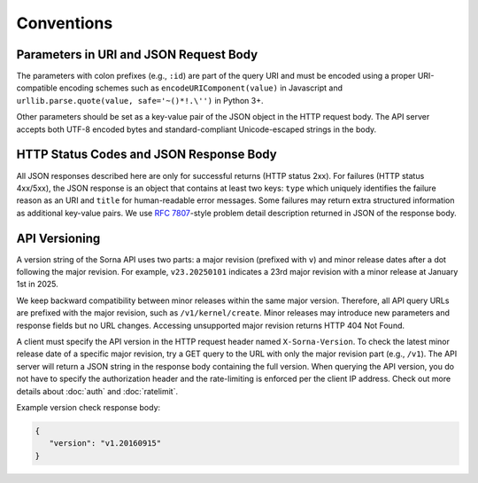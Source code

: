 Conventions
===========

Parameters in URI and JSON Request Body
---------------------------------------

The parameters with colon prefixes (e.g., ``:id``) are part of the query URI and must be encoded using a proper URI-compatible encoding schemes such as ``encodeURIComponent(value)`` in Javascript and ``urllib.parse.quote(value, safe='~()*!.\'')`` in Python 3+.

Other parameters should be set as a key-value pair of the JSON object in the HTTP request body.
The API server accepts both UTF-8 encoded bytes and standard-compliant Unicode-escaped strings in the body.

HTTP Status Codes and JSON Response Body
----------------------------------------

All JSON responses described here are only for successful returns (HTTP status 2xx).
For failures (HTTP status 4xx/5xx), the JSON response is an object that contains at least two keys: ``type`` which uniquely identifies the failure reason as an URI and ``title`` for human-readable error messages.
Some failures may return extra structured information as additional key-value pairs.
We use `RFC 7807 <https://tools.ietf.org/html/rfc7807>`_-style problem detail description returned in JSON of the response body.

API Versioning
--------------

A version string of the Sorna API uses two parts: a major revision (prefixed with ``v``) and minor release dates after a dot following the major revision.
For example, ``v23.20250101`` indicates a 23rd major revision with a minor release at January 1st in 2025.

We keep backward compatibility between minor releases within the same major version.
Therefore, all API query URLs are prefixed with the major revision, such as ``/v1/kernel/create``.
Minor releases may introduce new parameters and response fields but no URL changes.
Accessing unsupported major revision returns HTTP 404 Not Found.

A client must specify the API version in the HTTP request header named ``X-Sorna-Version``.
To check the latest minor release date of a specific major revision, try a GET query to the URL with only the major revision part (e.g., ``/v1``).
The API server will return a JSON string in the response body containing the full version.
When querying the API version, you do not have to specify the authorization header and the rate-limiting is enforced per the client IP address.
Check out more details about :doc:`auth` and :doc:`ratelimit`.

Example version check response body:

.. code-block:: json

   {
      "version": "v1.20160915"
   }
